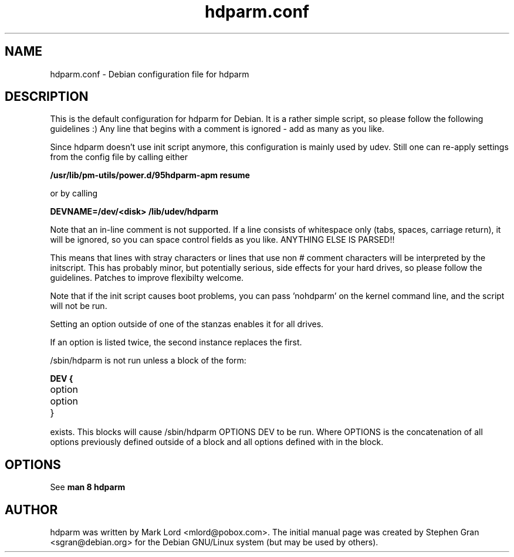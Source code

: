 .\" Text automatically generated by txt2man-1.4.7
.TH hdparm.conf "5"  "August 10, 2005" "Stephen Gran" "hdparm configuration file"
.SH "NAME"
.LP
hdparm.conf \- Debian configuration file for hdparm
.SH "DESCRIPTION"
.LP
This is the default configuration for hdparm for Debian.
It is a rather simple script, so please follow the following guidelines :)
Any line that begins with a comment is ignored \- add as many as you
like.
.LP
Since hdparm doesn't use init script anymore, this configuration is mainly used
by udev.
Still one can re-apply settings from the config file by calling either
.LP
.B /usr/lib/pm-utils/power.d/95hdparm-apm resume
.LP
or by calling
.LP
.B DEVNAME=/dev/<disk> /lib/udev/hdparm
.LP
Note that an in\-line comment is not supported.  If a line
consists of whitespace only (tabs, spaces, carriage return), it will be
ignored, so you can space control fields as you like.  ANYTHING ELSE
IS PARSED!!
.LP
This means that lines with stray characters or lines that
use non # comment characters will be interpreted by the initscript.
This has probably minor, but potentially serious, side effects for your
hard drives, so please follow the guidelines.
Patches to improve flexibilty welcome.
.LP
Note that if the init script causes boot problems, you can pass 'nohdparm'
on the kernel command line, and the script will not be run.
.LP
Setting an option outside of one of the stanzas enables it for all drives.
.LP
If an option is listed twice, the second instance replaces the first.
.LP
/sbin/hdparm is not run unless a block of the form:
.LP
.B
DEV {
.TP
option
.TP
option
.TP
}
.LP
exists.
This blocks will cause /sbin/hdparm OPTIONS DEV to be run.
Where OPTIONS is the concatenation of all options previously defined
outside of a block and all options defined with in the block.
.SH "OPTIONS"
.LP
See
.B man 8 hdparm
.SH AUTHOR
hdparm was written by Mark Lord <mlord@pobox.com>.
The initial manual page was created by Stephen Gran <sgran@debian.org>
for the Debian GNU/Linux system (but may be used by others).
